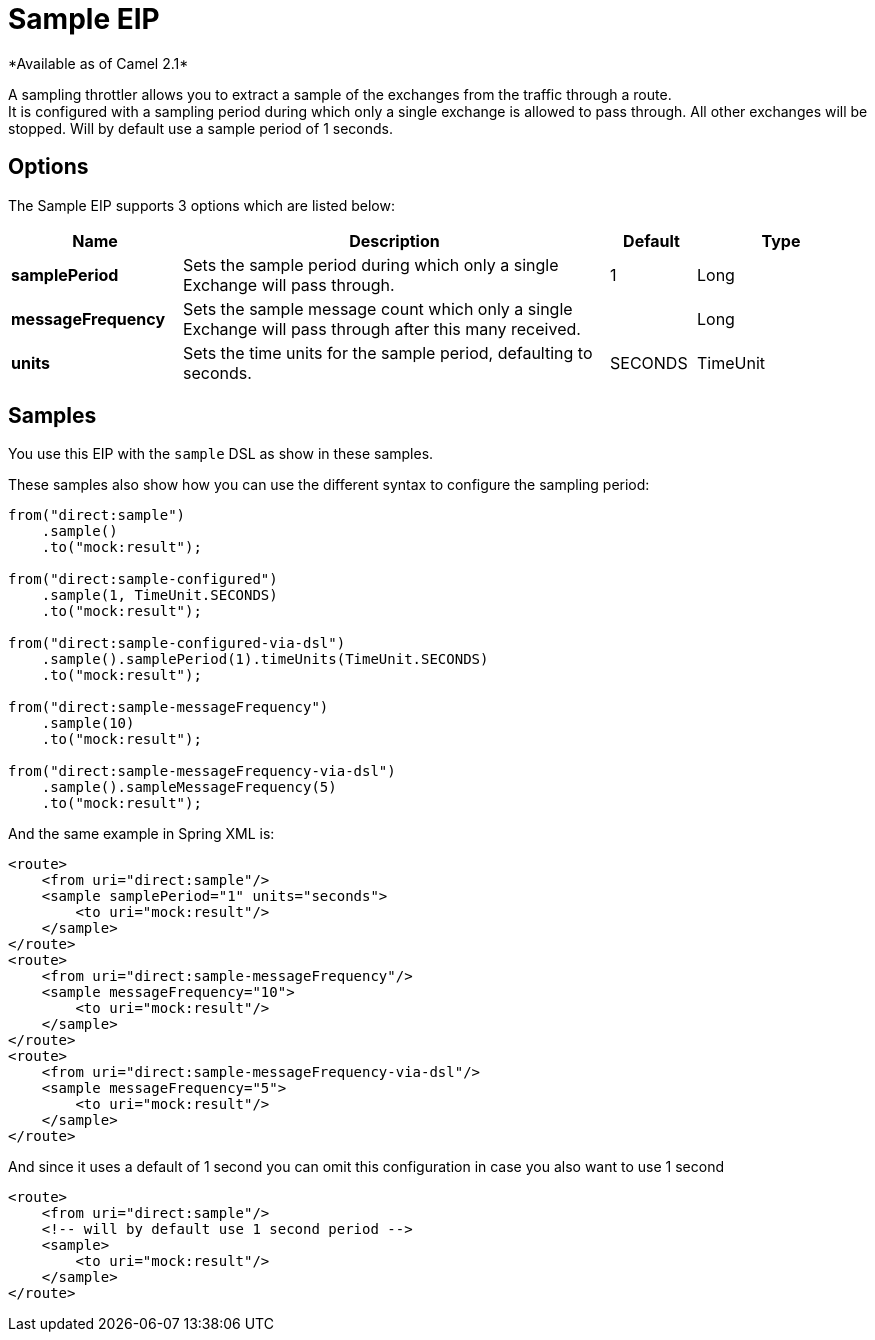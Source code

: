 [[sample-eip]]
= Sample EIP
:page-source: core/camel-core/src/main/docs/eips/sample-eip.adoc
*Available as of Camel 2.1*

A sampling throttler allows you to extract a sample of the exchanges from the traffic through a route. +
It is configured with a sampling period during which only a single exchange is allowed to pass through. All other exchanges will be stopped.
Will by default use a sample period of 1 seconds.

== Options
// eip options: START
The Sample EIP supports 3 options which are listed below:

[width="100%",cols="2,5,^1,2",options="header"]
|===
| Name | Description | Default | Type
| *samplePeriod* | Sets the sample period during which only a single Exchange will pass through. | 1 | Long
| *messageFrequency* | Sets the sample message count which only a single Exchange will pass through after this many received. |  | Long
| *units* | Sets the time units for the sample period, defaulting to seconds. | SECONDS | TimeUnit
|===
// eip options: END


== Samples
You use this EIP with the `sample` DSL as show in these samples.

These samples also show how you can use the different syntax to configure the sampling period:

[source,java]
----
from("direct:sample")
    .sample()
    .to("mock:result");

from("direct:sample-configured")
    .sample(1, TimeUnit.SECONDS)
    .to("mock:result");

from("direct:sample-configured-via-dsl")
    .sample().samplePeriod(1).timeUnits(TimeUnit.SECONDS)
    .to("mock:result");

from("direct:sample-messageFrequency")
    .sample(10)
    .to("mock:result");

from("direct:sample-messageFrequency-via-dsl")
    .sample().sampleMessageFrequency(5)
    .to("mock:result");
----

And the same example in Spring XML is:

[source,xml]
----
<route>
    <from uri="direct:sample"/>
    <sample samplePeriod="1" units="seconds">
        <to uri="mock:result"/>
    </sample>
</route>
<route>
    <from uri="direct:sample-messageFrequency"/>
    <sample messageFrequency="10">
        <to uri="mock:result"/>
    </sample>
</route>
<route>
    <from uri="direct:sample-messageFrequency-via-dsl"/>
    <sample messageFrequency="5">
        <to uri="mock:result"/>
    </sample>
</route>
----

And since it uses a default of 1 second you can omit this configuration in case you also want to use 1 second
[source,xml]
----
<route>
    <from uri="direct:sample"/>
    <!-- will by default use 1 second period -->
    <sample>
        <to uri="mock:result"/>
    </sample>
</route>
----
